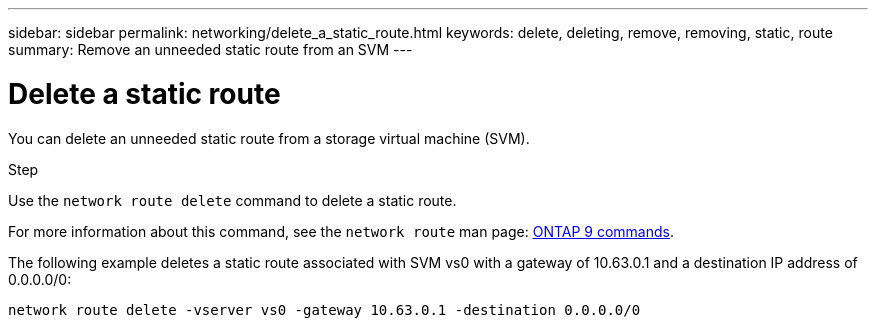 ---
sidebar: sidebar
permalink: networking/delete_a_static_route.html
keywords: delete, deleting, remove, removing, static, route
summary: Remove an unneeded static route from an SVM
---

= Delete a static route
:hardbreaks:
:nofooter:
:icons: font
:linkattrs:
:imagesdir: ./media/

//
// This file was created with NDAC Version 2.0 (August 17, 2020)
//
// 2020-11-30 12:43:37.064464
//
// restructured: March 2021
//

[.lead]
You can delete an unneeded static route from a storage virtual machine (SVM).

.Step

Use the `network route delete` command to delete a static route.

For more information about this command, see the `network route` man page: http://docs.netapp.com/ontap-9/topic/com.netapp.doc.dot-cm-cmpr/GUID-5CB10C70-AC11-41C0-8C16-B4D0DF916E9B.html[ONTAP 9 commands^].

The following example deletes a static route associated with SVM vs0 with a gateway of 10.63.0.1 and a destination IP address of 0.0.0.0/0:

....
network route delete -vserver vs0 -gateway 10.63.0.1 -destination 0.0.0.0/0
....
